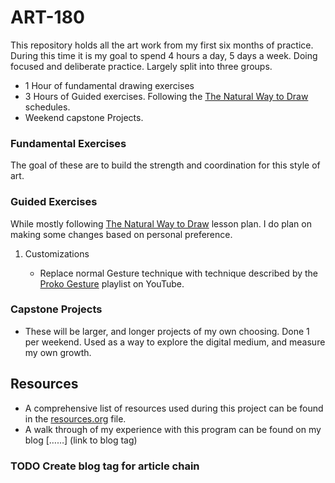 * ART-180
This repository holds all the art work from my first six months of practice. During this time it is my goal to spend 4 hours a day, 5 days a week. Doing focused and deliberate practice. Largely split into three groups.
- 1 Hour of fundamental drawing exercises
- 3 Hours of Guided exercises. Following the [[https://www.goodreads.com/book/show/3061.The_Natural_Way_to_Draw][The Natural Way to Draw]] schedules.
- Weekend capstone Projects.

*** Fundamental Exercises
The goal of these are to build the strength and coordination for this style of art.

*** Guided Exercises
While mostly following [[https://www.goodreads.com/book/show/3061.The_Natural_Way_to_Draw][The Natural Way to Draw]] lesson plan. I do plan on making some changes based on personal preference.

**** Customizations
- Replace normal Gesture technique with technique described by the [[https://www.youtube.com/playlist?list=PLTlZSPbm1zgJUT_CljARO0Z1xpCaFoY8O][Proko Gesture]] playlist on YouTube.

*** Capstone Projects
- These will be larger, and longer projects of my own choosing. Done 1 per weekend. Used as a way to explore the digital medium, and measure my own growth.

** Resources
- A comprehensive list of resources used during this project can be found in the  [[./resources.org][resources.org]] file.
- A walk through of my experience with this program can be found on my blog [......] (link to blog tag)

*** TODO Create blog tag for article chain
